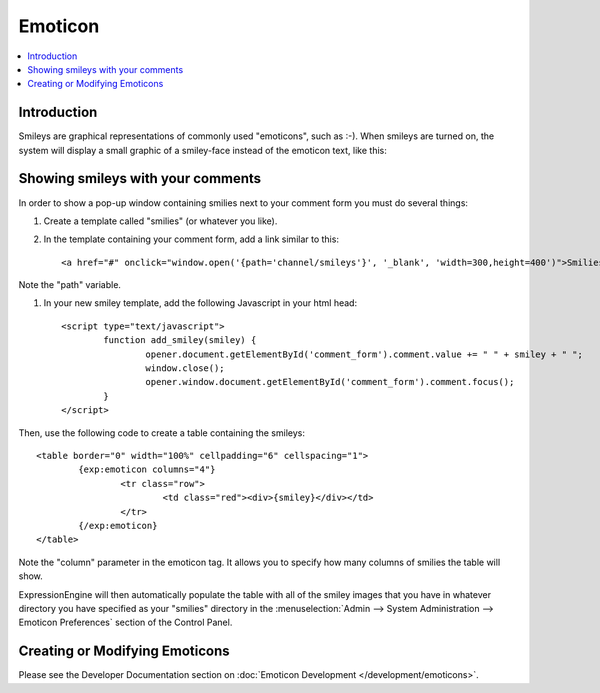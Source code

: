 Emoticon
========

.. contents::
   :local:

Introduction
------------

Smileys are graphical representations of commonly used "emoticons", such
as :-). When smileys are turned on, the system will display a small
graphic of a smiley-face instead of the emoticon text, like this:
|Smile|

Showing smileys with your comments
----------------------------------

In order to show a pop-up window containing smilies next to your comment
form you must do several things:

#. Create a template called "smilies" (or whatever you like).

#. In the template containing your comment form, add a link similar to this::

	<a href="#" onclick="window.open('{path='channel/smileys'}', '_blank', 'width=300,height=400')">Smilies</a>

Note the "path" variable.

#. In your new smiley template, add the following Javascript in your html head::

	<script type="text/javascript">
		function add_smiley(smiley) {
			opener.document.getElementById('comment_form').comment.value += " " + smiley + " ";
			window.close();
			opener.window.document.getElementById('comment_form').comment.focus();
		}
	</script>

Then, use the following code to create a table containing the smileys::

	<table border="0" width="100%" cellpadding="6" cellspacing="1">
		{exp:emoticon columns="4"}
			<tr class="row">
				<td class="red"><div>{smiley}</div></td>
			</tr>
		{/exp:emoticon}
	</table>

Note the "column" parameter in the emoticon tag. It allows you to
specify how many columns of smilies the table will show.

ExpressionEngine will then automatically populate the table with all of
the smiley images that you have in whatever directory you have specified
as your "smilies" directory in the :menuselection:`Admin --> System
Administration --> Emoticon Preferences` section of the Control Panel.

Creating or Modifying Emoticons
-------------------------------

Please see the Developer Documentation section on :doc:`Emoticon
Development </development/emoticons>`.

.. |Smile| image:: ../../images/smile.gif
